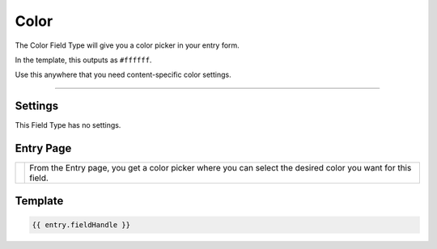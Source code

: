 Color
=======


The Color Field Type will give you a color picker in your entry form.

In the template, this outputs as ``#ffffff``.

Use this anywhere that you need content-specific color settings.

--------

Settings
--------

This Field Type has no settings.

Entry Page
----------

.. |color| image:: ../../../_static/images/diving-in/fields/color-entry.png
   :alt: Color Entry
   :scale: 100%
   :width: 250px

+---------+-------------------------------------------------------+
| |color| | From the Entry page, you get a color picker where you |
|         | can select the desired color you want for this field. |
+---------+-------------------------------------------------------+

Template
----------

.. code-block:: html

	{{ entry.fieldHandle }}

